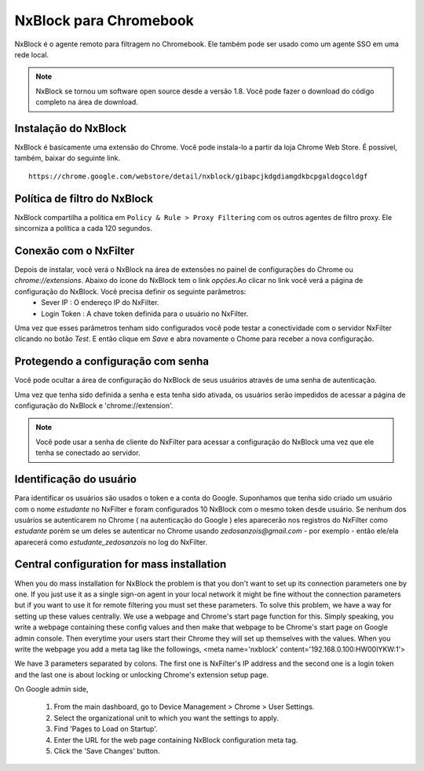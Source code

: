 ***********************
NxBlock para Chromebook
***********************

NxBlock é o agente remoto para filtragem no Chromebook. Ele também pode ser usado como um agente SSO em uma rede local.

.. note::
  NxBlock se tornou um software open source desde a versão 1.8. Você pode fazer o download do código completo na área de download.

.. image:: /images/nxblock.png

Instalação do NxBlock
^^^^^^^^^^^^^^^^^^^^^^^^

NxBlock é basicamente uma extensão do Chrome. Você pode instala-lo a partir da loja Chrome Web Store. É possível, também, baixar do seguinte link. ::

   https://chrome.google.com/webstore/detail/nxblock/gibapcjkdgdiamgdkbcpgaldogcoldgf


Política de filtro do NxBlock
^^^^^^^^^^^^^^^^^^^^^^^^^^^^^^^

NxBlock compartilha a política em ``Policy & Rule > Proxy Filtering`` com os outros agentes de filtro proxy. Ele sincorniza a política a cada 120 segundos.

Conexão com o NxFilter
^^^^^^^^^^^^^^^^^^^^^^^

Depois de instalar, você verá o NxBlock na área de extensões no painel de configurações do Chrome ou `chrome://extensions`. Abaixo do ícone do  NxBlock tem o link `opções`.Ao clicar no link você verá a página de configuração do NxBlock. Você precisa definir os seguinte parâmetros:
 - Sever IP : O endereço IP do NxFilter.
 - Login Token : A chave token definida para o usuário no NxFilter.

Uma vez que esses parâmetros tenham sido configurados você pode testar a conectividade com o servidor NxFilter clicando no botão `Test`. E então clique em `Save` e abra novamente o Chome para receber a nova configuração.

Protegendo a configuração com senha
^^^^^^^^^^^^^^^^^^^^^^^^^^^^^^^^^^^^

Você pode ocultar a área de configuração do NxBlock de seus usuários através de uma senha de autenticação.

Uma vez que tenha sido definida a senha e esta tenha sido ativada, os usuários serão impedidos de acessar a página de configuração do NxBlock e 'chrome://extension'.

.. note::

   Você pode usar a senha de cliente do NxFilter para acessar a configuração do NxBlock uma vez que ele tenha se conectado ao servidor.

Identificação do usuário
^^^^^^^^^^^^^^^^^^^^^^^^^^

Para identificar os usuários são usados o token e a conta do Google. Suponhamos que tenha sido criado um usuário com o nome `estudante` no NxFilter e foram configurados 10 NxBlock com o mesmo token desde usuário. Se nenhum dos usuários se autenticarem no Chrome ( na autenticação do Google ) eles aparecerão nos registros do NxFilter como `estudante` porém se um deles se autenticar no Chrome usando `zedosanzois@gmail.com` - por exemplo - então ele/ela aparecerá como `estudante_zedosanzois` no log do NxFilter.

Central configuration for mass installation
^^^^^^^^^^^^^^^^^^^^^^^^^^^^^^^^^^^^^^^^^^^^^

When you do mass installation for NxBlock the problem is that you don't want to set up its connection parameters one by one. If you just use it as a single sign-on agent in your local network it might be fine without the connection parameters but if you want to use it for remote filtering you must set these parameters.
To solve this problem, we have a way for setting up these values centrally. We use a webpage and Chrome's start page function for this. Simply speaking, you write a webpage containing these config values and then make that webpage to be Chrome's start page on Google admin console. Then everytime your users start their Chrome they will set up themselves with the values.
When you write the webpage you add a meta tag like the followings,
<meta name='nxblock' content='192.168.0.100:HW00IYKW:1'>

We have 3 parameters separated by colons. The first one is NxFilter's IP address and the second one is a login token and the last one is about locking or unlocking Chrome's extension setup page.

On Google admin side,

 #. From the main dashboard, go to Device Management > Chrome > User Settings.
 #. Select the organizational unit to which you want the settings to apply.
 #. Find 'Pages to Load on Startup'.
 #. Enter the URL for the web page containing NxBlock configuration meta tag.
 #. Click the 'Save Changes' button.
